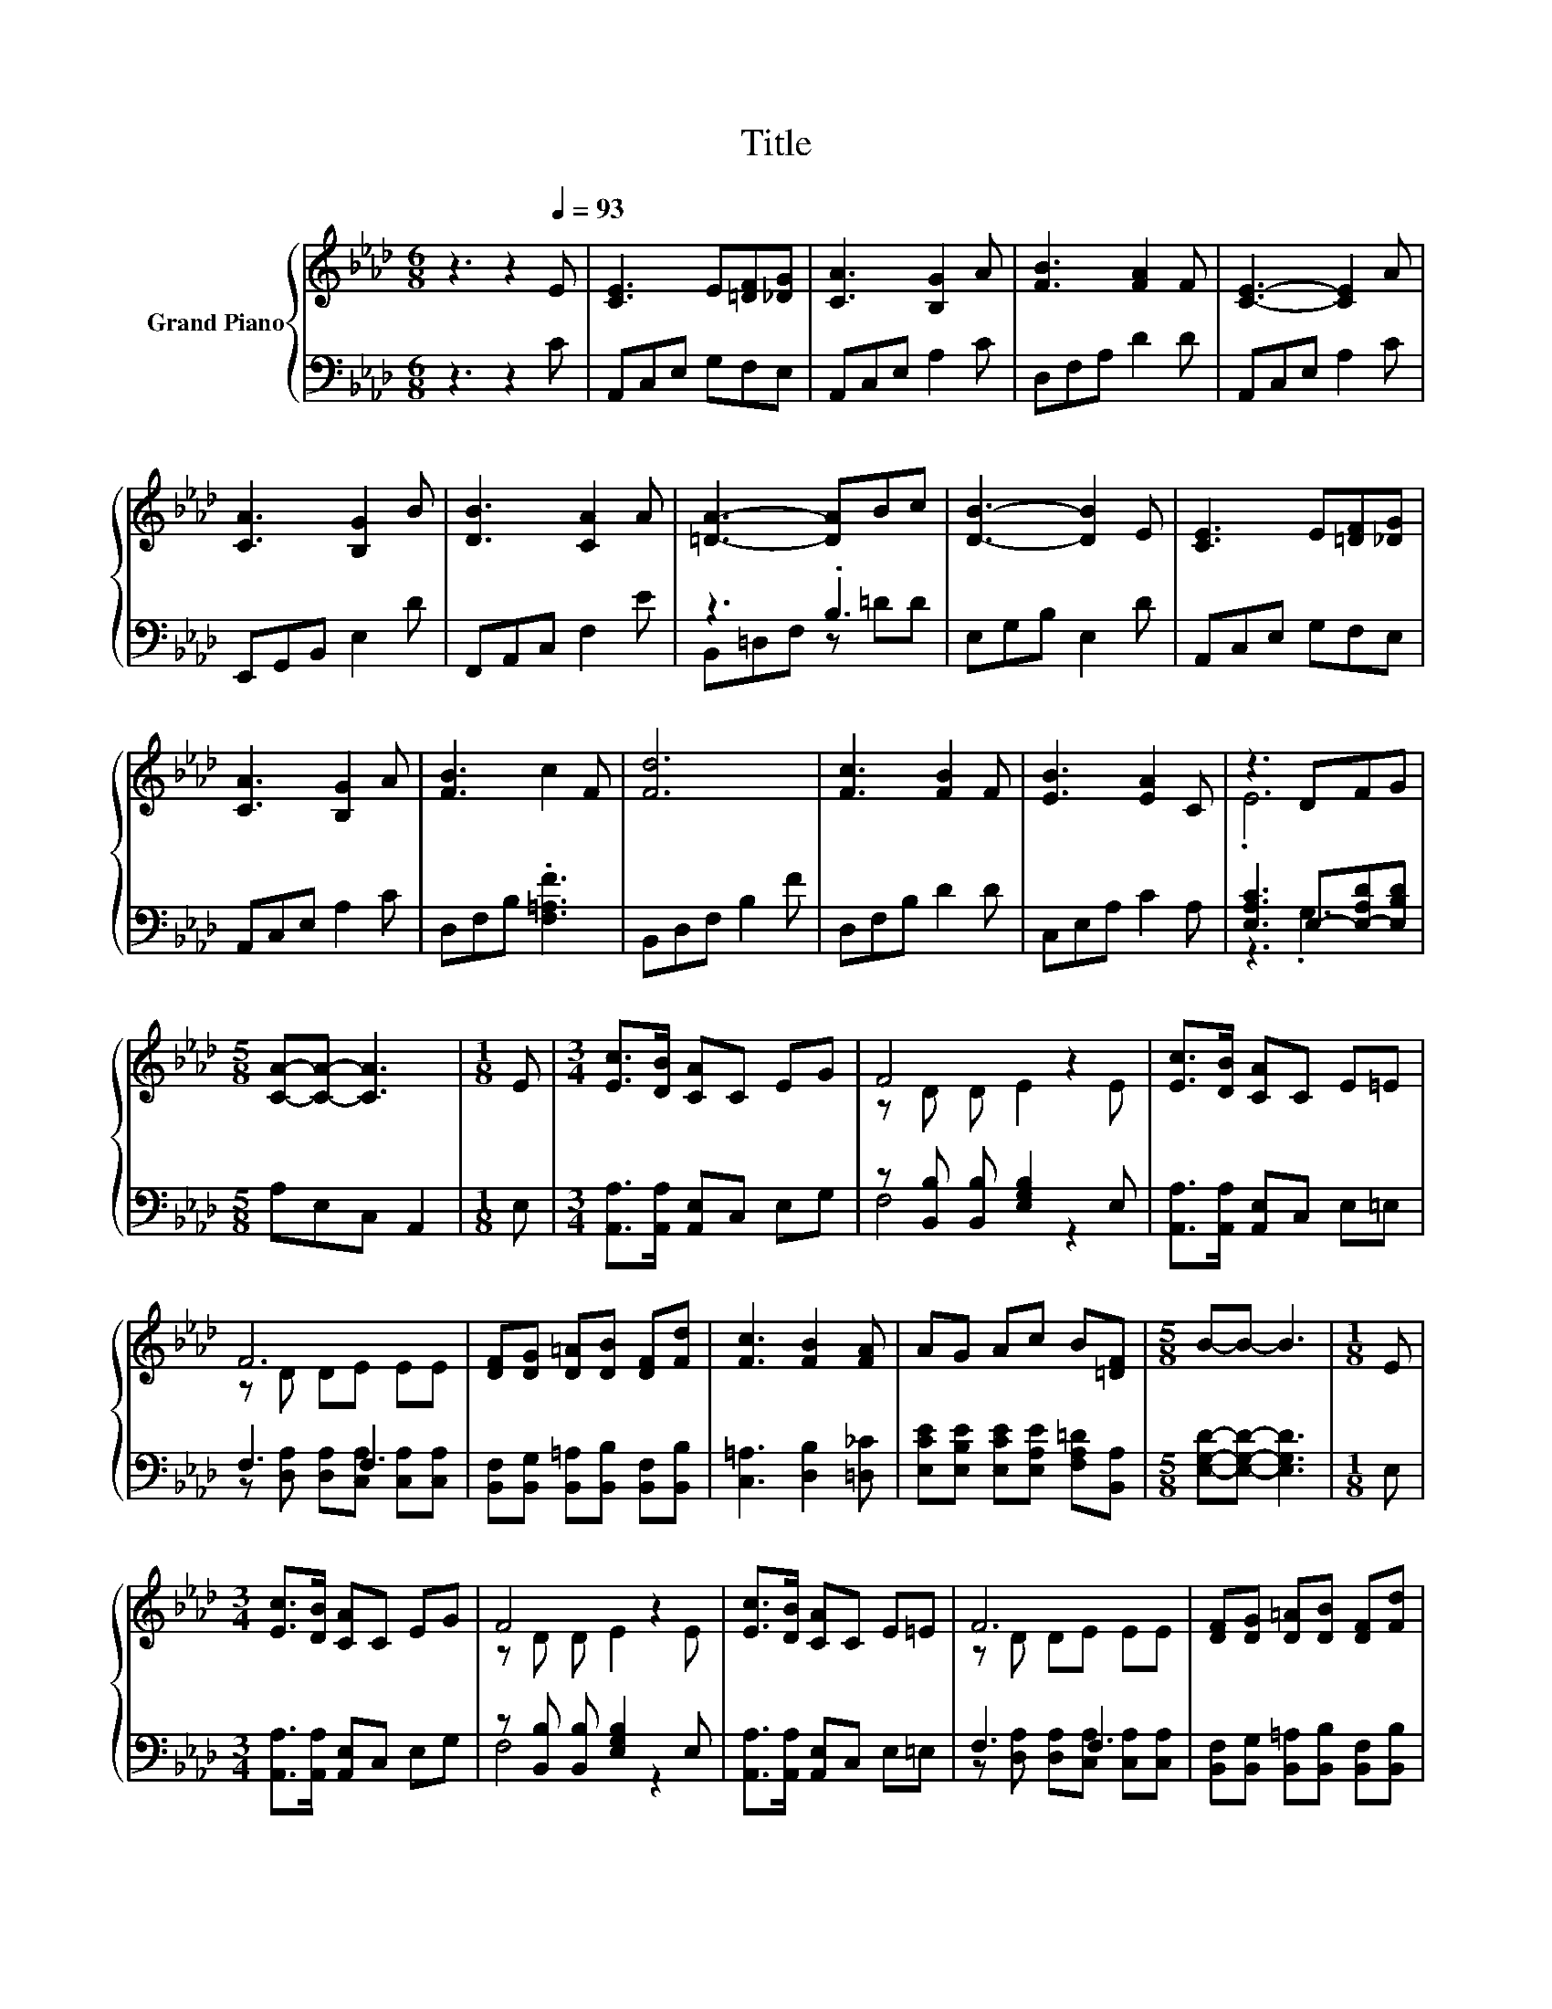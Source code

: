 X:1
T:Title
%%score { ( 1 4 ) | ( 2 3 ) }
L:1/8
M:6/8
K:Ab
V:1 treble nm="Grand Piano"
V:4 treble 
V:2 bass 
V:3 bass 
V:1
 z3 z2[Q:1/4=93] E | [CE]3 E[=DF][_DG] | [CA]3 [B,G]2 A | [FB]3 [FA]2 F | [CE]3- [CE]2 A | %5
 [CA]3 [B,G]2 B | [DB]3 [CA]2 A | [=DA]3- [DA]Bc | [DB]3- [DB]2 E | [CE]3 E[=DF][_DG] | %10
 [CA]3 [B,G]2 A | [FB]3 c2 F | [Fd]6 | [Fc]3 [FB]2 F | [EB]3 [EA]2 C | z3 DFG | %16
[M:5/8] [CA]-[CA]- [CA]3 |[M:1/8] E |[M:3/4] [Ec]>[DB] [CA]C EG | F4 z2 | [Ec]>[DB] [CA]C E=E | %21
 F6 | [DF][DG] [D=A][DB] [DF][Fd] | [Fc]3 [FB]2 [FA] | AG Ac B[=DF] |[M:5/8] B-B- B3 |[M:1/8] E | %27
[M:3/4] [Ec]>[DB] [CA]C EG | F4 z2 | [Ec]>[DB] [CA]C E=E | F6 | [DF][DG] [D=A][DB] [DF][Fd] | %32
 [Fc]3 [FB]2 [FA] |[M:13/16] [Ae][Ac][EA][=DA][Dc]3/2B |[M:5/8] A-A- A3 |] %35
V:2
 z3 z2 C | A,,C,E, G,F,E, | A,,C,E, A,2 C | D,F,A, D2 D | A,,C,E, A,2 C | E,,G,,B,, E,2 D | %6
 F,,A,,C, F,2 E | z3 .B,3 | E,G,B, E,2 D | A,,C,E, G,F,E, | A,,C,E, A,2 C | D,F,B, .[F,=A,F]3 | %12
 B,,D,F, B,2 F | D,F,B, D2 D | C,E,A, C2 A, | [E,A,C]3 E,-[E,-A,D][E,B,D] |[M:5/8] A,E,C, A,,2 | %17
[M:1/8] E, |[M:3/4] [A,,A,]>[A,,A,] [A,,E,]C, E,G, | z [B,,B,] [B,,B,] [E,G,B,]2 E, | %20
 [A,,A,]>[A,,A,] [A,,E,]C, E,=E, | F,3 F,3 | [B,,F,][B,,G,] [B,,=A,][B,,B,] [B,,F,][B,,B,] | %23
 [C,=A,]3 [D,B,]2 [=D,_C] | [E,CE][E,B,E] [E,CE][E,A,E] [F,A,=D][B,,A,] | %25
[M:5/8] [E,G,D]-[E,G,D]- [E,G,D]3 |[M:1/8] E, |[M:3/4] [A,,A,]>[A,,A,] [A,,E,]C, E,G, | %28
 z [B,,B,] [B,,B,] [E,G,B,]2 E, | [A,,A,]>[A,,A,] [A,,E,]C, E,=E, | F,3 F,3 | %31
 [B,,F,][B,,G,] [B,,=A,][B,,B,] [B,,F,][B,,B,] | [C,=A,]3 [D,B,]2 [=D,_C] | %33
[M:13/16] [E,C][E,E][E,C][F,B,][B,,A,]3/2[E,G,D] |[M:5/8] [E,A,C]-[E,A,C]- [E,A,C]3 |] %35
V:3
 x6 | x6 | x6 | x6 | x6 | x6 | x6 | B,,=D,F, z =DD | x6 | x6 | x6 | x6 | x6 | x6 | x6 | z3 .G,3 | %16
[M:5/8] x5 |[M:1/8] x |[M:3/4] x6 | F,4 z2 | x6 | z [D,A,] [D,A,][C,A,] [C,A,][C,A,] | x6 | x6 | %24
 x6 |[M:5/8] x5 |[M:1/8] x |[M:3/4] x6 | F,4 z2 | x6 | z [D,A,] [D,A,][C,A,] [C,A,][C,A,] | x6 | %32
 x6 |[M:13/16] x13/2 |[M:5/8] x5 |] %35
V:4
 x6 | x6 | x6 | x6 | x6 | x6 | x6 | x6 | x6 | x6 | x6 | x6 | x6 | x6 | x6 | .E6 |[M:5/8] x5 | %17
[M:1/8] x |[M:3/4] x6 | z D D E2 E | x6 | z D DE EE | x6 | x6 | x6 |[M:5/8] x5 |[M:1/8] x | %27
[M:3/4] x6 | z D D E2 E | x6 | z D DE EE | x6 | x6 |[M:13/16] x13/2 |[M:5/8] x5 |] %35

